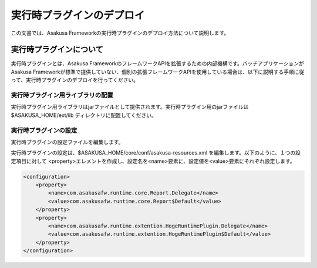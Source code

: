 ==========================
実行時プラグインのデプロイ
==========================
この文書では、Asakusa Frameworkの実行時プラグインのデプロイ方法について説明します。

実行時プラグインについて
========================
実行時プラグインとは、Asakusa FrameworkのフレームワークAPIを拡張するための内部機構です。バッチアプリケーションがAsakusa Frameworkが標準で提供していない、個別の拡張フレームワークAPIを使用している場合は、以下に説明する手順に従って、実行時プラグインのデプロイを行ってください。

実行時プラグイン用ライブラリの配置
----------------------------------
実行時プラグイン用ライブラリはjarファイルとして提供されます。実行時プラグイン用のjarファイルは $ASAKUSA_HOME/ext/lib ディレクトリに配置してください。

実行時プラグインの設定
----------------------
実行時プラグインの設定ファイルを編集します。

実行時プラグインの設定は、$ASAKUSA_HOME/core/conf/asakusa-resources.xml を編集します。以下のように、１つの設定項目に対して <property>エレメントを作成し、設定名を<name>要素に、設定値を<value>要素にそれぞれ設定します。

..  code-block:: sh

    <configuration>
        <property>
            <name>com.asakusafw.runtime.core.Report.Delegate</name>
            <value>com.asakusafw.runtime.core.Report$Default</value>
        </property>
        <property>
            <name>com.asakusafw.runtime.extention.HogeRuntimePlugin.Delegate</name>
            <value>com.asakusafw.runtime.extention.HogeRuntimePlugin$Default</value>
        </property>
    </configuration>


